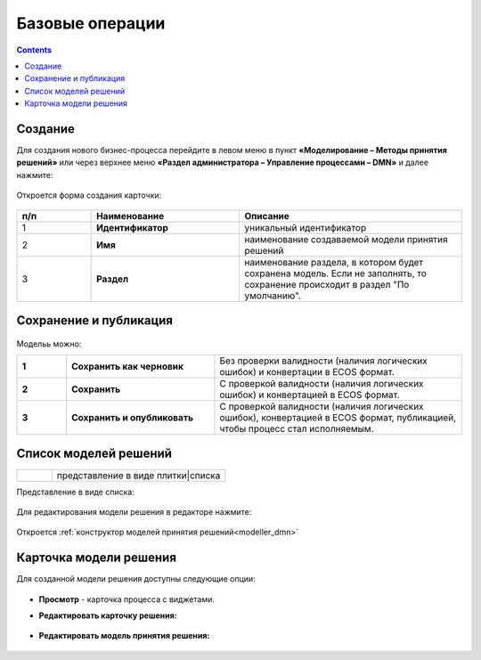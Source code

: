 Базовые операции
================

.. _new_dmn:

.. contents::

Создание
--------

Для создания нового бизнес-процесса перейдите в левом меню в пункт **«Моделирование – Методы принятия решений»** или через верхнее меню **«Раздел администратора – Управление процессами – DMN»** и далее нажмите:

 .. image:: _static/dmn_02.png
       :width: 300
       :align: center

Откроется форма создания карточки:

 .. image:: _static/dmn_03.png
       :width: 600
       :align: center

.. list-table::
      :widths: 10 20 30
      :header-rows: 1
      :align: center
      :class: tight-table 

      * - п/п
        - Наименование
        - Описание
      * - 1
        - **Идентификатор**
        - уникальный идентификатор
      * - 2
        - **Имя**
        - наименование создаваемой модели принятия решений
      * - 3
        - **Раздел**
        - наименование раздела, в котором будет сохранена модель. Если не заполнять, то сохранение происходит в раздел "По умолчанию".

Сохранение и публикация
-----------------------

 .. image:: _static/dmn_04.png
       :width: 600
       :align: center

Модельь можно:

.. list-table::
      :widths: 1 3 5
      :class: tight-table 

      * - **1** 
        - **Сохранить как черновик** 
        - Без проверки валидности (наличия логических ошибок) и конвертации в ECOS формат.
      * - **2**
        - **Сохранить** 
        - С проверкой валидности (наличия логических ошибок) и конвертацией в ECOS формат.
      * - **3**
        - **Сохранить и опубликовать**
        - С проверкой валидности (наличия логических ошибок), конвертацией в ECOS формат, публикацией, чтобы процесс стал исполняемым.


Список моделей решений
------------------------

.. list-table::
      :widths: 1 5
      :class: tight-table 

      * - 
               .. image:: _static/dmn_05.png
                :width: 50
                :align: center

        - представление в виде плитки|списка

Представление в виде списка:

 .. image:: _static/dmn_06.png
       :width: 600
       :align: center

Для редактирования модели решения в редакторе нажмите:

 .. image:: _static/dmn_07.png
       :width: 600
       :align: center

Откроется :ref:`конструктор моделей принятия решений<modeller_dmn>`

Карточка модели решения
------------------------

Для созданной модели решения доступны следующие опции:

 .. image:: _static/dmn_08.png
       :width: 200
       :align: center

* **Просмотр** - карточка процесса с виджетами. 
* **Редактировать карточку решения:**

        .. image:: _static/dmn_09.png
            :width: 600
            :align: center

* **Редактировать модель принятия решения:**

        .. image:: _static/dmn_10.png
            :width: 600
            :align: center
